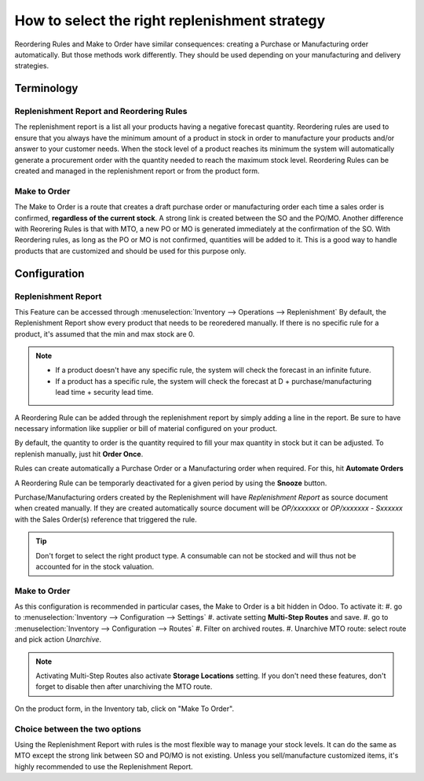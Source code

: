 ==============================================
How to select the right replenishment strategy
==============================================

Reordering Rules and Make to Order have similar consequences: creating a
Purchase or Manufacturing order automatically.
But those methods work differently. They should be used depending on your 
manufacturing and delivery strategies.

Terminology
===========

Replenishment Report and Reordering Rules
-----------------------------------------

The replenishment report is a list all your products having a negative forecast 
quantity. 
Reordering rules are used to ensure that you always have the minimum
amount of a product in stock in order to manufacture your products
and/or answer to your customer needs. When the stock level of a product
reaches its minimum the system will automatically generate a procurement
order with the quantity needed to reach the maximum stock level.
Reordering Rules can be created and managed in the replenishment report or
from the product form.

Make to Order
-------------

The Make to Order is a route that creates a draft purchase order or manufacturing 
order each time a sales order is confirmed, **regardless of the current stock**. 
A strong link is created between the 
SO and the PO/MO. 
Another difference with Reorering Rules is that with MTO, a new PO or MO is generated
immediately at the confirmation of the SO. With Reordering rules, as long as the 
PO or MO is not confirmed, quantities will be added to it.
This is a good way to handle products that are customized and should be 
used for this purpose only.

Configuration
=============

Replenishment Report
--------------------
This Feature can be accessed through :menuselection:`Inventory --> Operations --> Replenishment`
By default, the Replenishment Report show every product that needs to be reoredered manually. 
If there is no specific rule for a product, it's assumed that the min and max stock are 0.

.. image:: strategies/replenishment.png
    :align: center

.. note::
    - If a product doesn't have any specific rule, the system will check the forecast in an
      infinite future.
    - If a product has a specific rule, the system will check the forecast at D + 
      purchase/manufacturing lead time + security lead time.

A Reordering Rule can be added through the replenishment report by simply adding a 
line in the report. Be sure to have necessary information like supplier or bill of material configured on
your product.

By default, the quantity to order is the quantity required to fill your max quantity in stock 
but it can be adjusted. To replenish manually, just hit **Order Once**.

Rules can create automatically a Purchase Order or a Manufacturing order when
required. For this, hit **Automate Orders**

A Reordering Rule can be temporarly deactivated for a given period by using the **Snooze** button. 



.. image:: strategies/snooze.png
    :align: center


Purchase/Manufacturing orders created by the Replenishment will have *Replenishment Report* as
source document when created manually. If they are created automatically source document will be
*OP/xxxxxxx* or *OP/xxxxxxx - Sxxxxxx* with the Sales Order(s) reference that triggered the rule.

.. image:: strategies/rfq.png
    :align: center
    
.. tip::
    Don't forget to select the right product type. A consumable
    can not be stocked and will thus not be accounted for in the stock valuation.

Make to Order 
--------------

As this configuration is recommended in particular cases, the Make to Order is a bit hidden in Odoo.
To activate it:
#. go to :menuselection:`Inventory --> Configuration --> Settings`
#. activate setting **Multi-Step Routes** and save.
#. go to :menuselection:`Inventory --> Configuration --> Routes`
#. Filter on archived routes.
#. Unarchive MTO route: select route and pick action *Unarchive*.

.. note::
    Activating Multi-Step Routes also activate **Storage Locations** setting. If you don't need these features, 
    don't forget to disable then after unarchiving the MTO route.
    
On the product form, in the Inventory tab, click on "Make To Order".

.. image:: strategies/product.png
    :align: center

Choice between the two options
------------------------------

Using the Replenishment Report with rules is the most flexible way
to manage your stock levels. It can do the same as MTO except the strong 
link between SO and PO/MO is not existing.
Unless you sell/manufacture customized items, it's highly recommended to
use the Replenishment Report.

